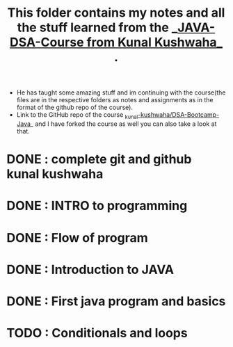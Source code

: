 #+TITLE: This folder contains my notes and all the stuff learned from the _[[https://www.youtube.com/playlist?list=PL9gnSGHSqcnr_DxHsP7AW9ftq0AtAyYqJ][JAVA-DSA-Course from Kunal Kushwaha_]] .
- He has taught some amazing stuff and im continuing with the course(the files are in the respective folders as notes and assignments as in the format of the github repo of the course).
- Link to the GitHub repo of the course [[https://github.com/kunal-kushwaha/DSA-Bootcamp-Java][_kunal-kushwaha/DSA-Bootcamp-Java]]_ and I have forked the course as well you can also take a look at that.

* DONE : complete git and github kunal kushwaha
* DONE : INTRO to programming
* DONE : Flow of program
* DONE : Introduction to JAVA
* DONE : First java program and basics
* TODO : Conditionals and loops
